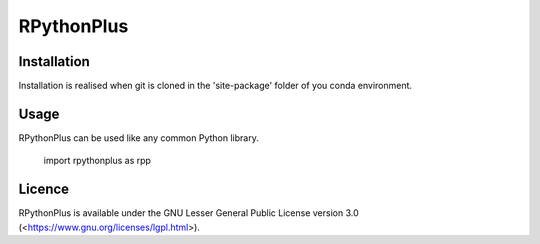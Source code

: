 **RPythonPlus**
======================

Installation
-------------------

Installation is realised when git is cloned in the 'site-package' folder of you conda environment. 

Usage
--------------------------

RPythonPlus can be used like any common Python library.

    import rpythonplus as rpp

Licence
-------------------

RPythonPlus is available under the GNU Lesser General Public License version 3.0 (<https://www.gnu.org/licenses/lgpl.html>).


